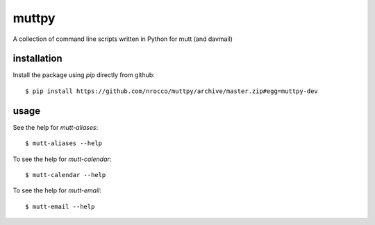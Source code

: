muttpy
======

A collection of command line scripts written in Python for mutt (and davmail)


installation
------------

Install the package using `pip` directly from github::

    $ pip install https://github.com/nrocco/muttpy/archive/master.zip#egg=muttpy-dev


usage
-----

See the help for `mutt-aliases`::

    $ mutt-aliases --help


To see the help for `mutt-calendar`::

    $ mutt-calendar --help


To see the help for `mutt-email`::

    $ mutt-email --help
